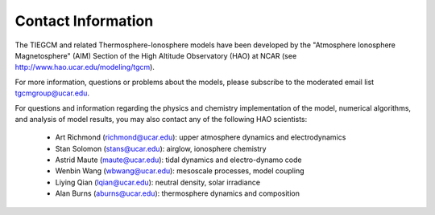 
Contact Information
===================

The TIEGCM and related Thermosphere-Ionosphere models have been developed
by the "Atmosphere Ionosphere Magnetosphere" (AIM) Section of the High Altitude
Observatory (HAO) at NCAR (see http://www.hao.ucar.edu/modeling/tgcm).

For more information, questions or problems about the models, please
subscribe to the moderated email list
`tgcmgroup@ucar.edu <http://mailman.ucar.edu/mailman/listinfo/tgcmgroup>`_.

For questions and information regarding the physics and chemistry implementation
of the model, numerical algorithms, and analysis of model results, you may also
contact any of the following HAO scientists:

 * Art Richmond (richmond@ucar.edu): upper atmosphere dynamics and electrodynamics
 * Stan Solomon (stans@ucar.edu): airglow, ionosphere chemistry
 * Astrid Maute (maute@ucar.edu): tidal dynamics and electro-dynamo code
 * Wenbin Wang (wbwang@ucar.edu): mesoscale processes, model coupling
 * Liying Qian (lqian@ucar.edu): neutral density, solar irradiance 
 * Alan Burns (aburns@ucar.edu): thermosphere dynamics and composition
